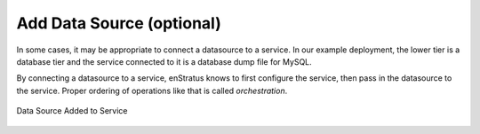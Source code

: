 Add Data Source (optional)
--------------------------

In some cases, it may be appropriate to connect a datasource to a service. In our example
deployment, the lower tier is a database tier and the service connected to it is a
database dump file for MySQL.

By connecting a datasource to a service, enStratus knows to first configure the service,
then pass in the datasource to the service. Proper ordering of operations like that is
called *orchestration*.

.. figure:: ./images/deployment4a.png
   :height: 600px
   :width: 600 px
   :scale: 75 %
   :alt: Data Source Added to Service
   :align: center

   Data Source Added to Service
